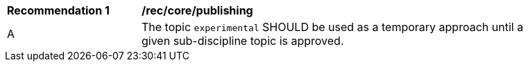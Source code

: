 [[rec_core_publishing]]
[width="90%",cols="2,6a"]
|===
^|*Recommendation {counter:rec-id}* |*/rec/core/publishing*
^|A |The topic ``experimental`` SHOULD be used as a temporary approach until a given sub-discipline topic is approved.
|===
